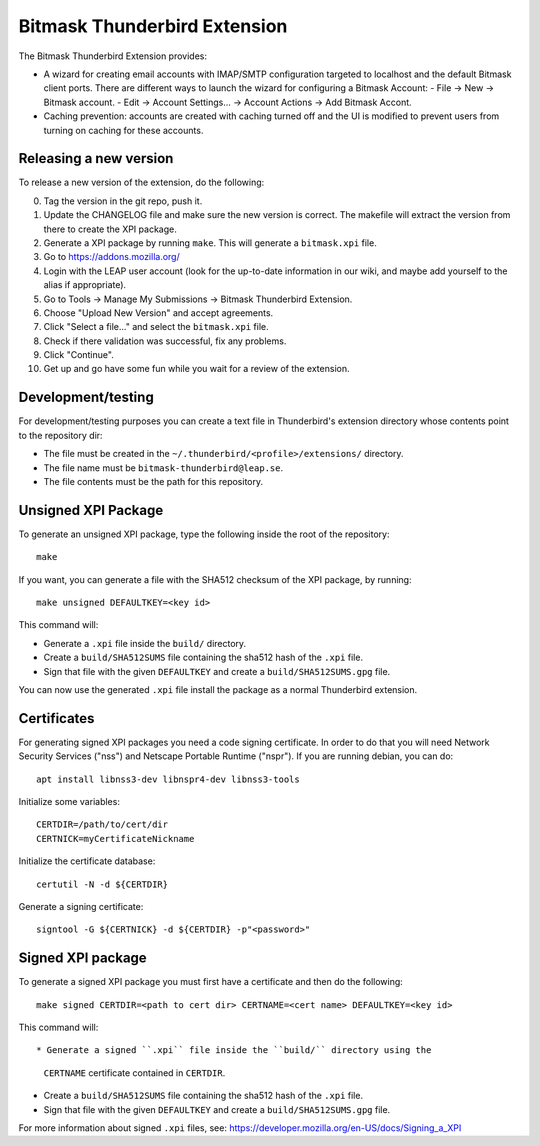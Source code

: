 Bitmask Thunderbird Extension
=============================

The Bitmask Thunderbird Extension provides:

* A wizard for creating email accounts with IMAP/SMTP configuration targeted
  to localhost and the default Bitmask client ports. There are different ways to
  launch the wizard for configuring a Bitmask Account:
  - File -> New -> Bitmask account.
  - Edit -> Account Settings... -> Account Actions -> Add Bitmask Accont.
* Caching prevention: accounts are created with caching turned off and the
  UI is modified to prevent users from turning on caching for these
  accounts.

Releasing a new version
-----------------------

To release a new version of the extension, do the following:

0.  Tag the version in the git repo, push it.
1.  Update the CHANGELOG file and make sure the new version is correct. The
    makefile will extract the version from there to create the XPI package.
2.  Generate a XPI package by running ``make``. This will generate a
    ``bitmask.xpi`` file.
3.  Go to https://addons.mozilla.org/
4.  Login with the LEAP user account (look for the up-to-date information in
    our wiki, and maybe add yourself to the alias if appropriate).
5.  Go to Tools -> Manage My Submissions -> Bitmask Thunderbird Extension.
6.  Choose "Upload New Version" and accept agreements.
7.  Click "Select a file..." and select the ``bitmask.xpi`` file.
8.  Check if there validation was successful, fix any problems.
9.  Click "Continue".
10. Get up and go have some fun while you wait for a review of the extension.

Development/testing
-------------------

For development/testing purposes you can create a text file in Thunderbird's
extension directory whose contents point to the repository dir:

* The file must be created in the ``~/.thunderbird/<profile>/extensions/``
  directory.
* The file name must be ``bitmask-thunderbird@leap.se``.
* The file contents must be the path for this repository.

Unsigned XPI Package
--------------------

To generate an unsigned XPI package, type the following inside the root of the
repository::

  make

If you want, you can generate a file with the SHA512 checksum of the XPI package, by running::

  make unsigned DEFAULTKEY=<key id>

This command will:

* Generate a ``.xpi`` file inside the ``build/`` directory.
* Create a ``build/SHA512SUMS`` file containing the sha512 hash of the ``.xpi`` file.
* Sign that file with the given ``DEFAULTKEY`` and create a ``build/SHA512SUMS.gpg`` file.

You can now use the generated ``.xpi`` file install the package as a normal
Thunderbird extension.

Certificates
------------

For generating signed XPI packages you need a code signing certificate. In
order to do that you will need Network Security Services ("nss") and Netscape
Portable Runtime ("nspr"). If you are running debian, you can do::

  apt install libnss3-dev libnspr4-dev libnss3-tools

Initialize some variables:: 

  CERTDIR=/path/to/cert/dir
  CERTNICK=myCertificateNickname

Initialize the certificate database::

  certutil -N -d ${CERTDIR}

Generate a signing certificate::

  signtool -G ${CERTNICK} -d ${CERTDIR} -p"<password>"

Signed XPI package
------------------

To generate a signed XPI package you must first have a certificate and then do
the following::

  make signed CERTDIR=<path to cert dir> CERTNAME=<cert name> DEFAULTKEY=<key id>

This command will::

* Generate a signed ``.xpi`` file inside the ``build/`` directory using the
  ``CERTNAME`` certificate contained in ``CERTDIR``.
* Create a ``build/SHA512SUMS`` file containing the sha512 hash of the ``.xpi`` file.
* Sign that file with the given ``DEFAULTKEY`` and create a
  ``build/SHA512SUMS.gpg`` file.

For more information about signed ``.xpi`` files, see:
https://developer.mozilla.org/en-US/docs/Signing_a_XPI

